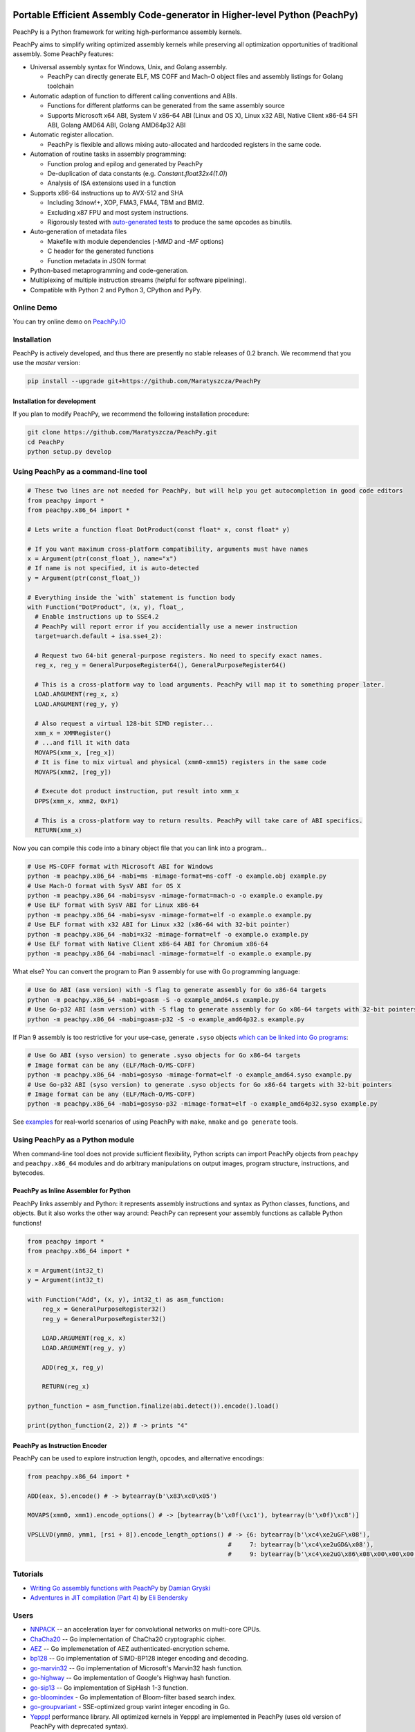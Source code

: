 .. image:: https://github.com/Maratyszcza/PeachPy/blob/master/logo/peachpy.png
  :alt: PeachPy logo
  :align: center

===========================================================================
Portable Efficient Assembly Code-generator in Higher-level Python (PeachPy)
===========================================================================

.. image:: https://img.shields.io/github/license/Maratyszcza/PeachPy.svg
  :alt: PeachPy License: Simplified BSD
  :target: https://github.com/Maratyszcza/PeachPy/blob/master/LICENSE.rst

.. image:: https://travis-ci.org/Maratyszcza/PeachPy.svg?branch=master
  :alt: Travis-CI Build Status
  :target: https://travis-ci.org/Maratyszcza/PeachPy/

.. image:: https://ci.appveyor.com/api/projects/status/p64ew9in189bu2pl?svg=true
  :alt: AppVeyor Build Status
  :target: https://ci.appveyor.com/project/MaratDukhan/peachpy

PeachPy is a Python framework for writing high-performance assembly kernels.

PeachPy aims to simplify writing optimized assembly kernels while preserving all optimization opportunities of traditional assembly. Some PeachPy features:

- Universal assembly syntax for Windows, Unix, and Golang assembly.

  * PeachPy can directly generate ELF, MS COFF and Mach-O object files and assembly listings for Golang toolchain

- Automatic adaption of function to different calling conventions and ABIs.
  
  * Functions for different platforms can be generated from the same assembly source
  * Supports Microsoft x64 ABI, System V x86-64 ABI (Linux and OS X), Linux x32 ABI, Native Client x86-64 SFI ABI, Golang AMD64 ABI, Golang AMD64p32 ABI
      
- Automatic register allocation.
  
  * PeachPy is flexible and allows mixing auto-allocated and hardcoded registers in the same code.

- Automation of routine tasks in assembly programming:

  * Function prolog and epilog and generated by PeachPy
  * De-duplication of data constants (e.g. `Constant.float32x4(1.0)`)
  * Analysis of ISA extensions used in a function

- Supports x86-64 instructions up to AVX-512 and SHA
  
  * Including 3dnow!+, XOP, FMA3, FMA4, TBM and BMI2.
  * Excluding x87 FPU and most system instructions.
  * Rigorously tested with `auto-generated tests <https://github.com/Maratyszcza/PeachPy/tree/master/test/x86_64/encoding>`_ to produce the same opcodes as binutils.

- Auto-generation of metadata files

  * Makefile with module dependencies (`-MMD` and `-MF` options)
  * C header for the generated functions
  * Function metadata in JSON format

- Python-based metaprogramming and code-generation.
- Multiplexing of multiple instruction streams (helpful for software pipelining).
- Compatible with Python 2 and Python 3, CPython and PyPy.

Online Demo
-----------

You can try online demo on `PeachPy.IO <http://www.peachpy.io>`_

Installation
------------

PeachPy is actively developed, and thus there are presently no stable releases of 0.2 branch. We recommend that you use the `master` version:

.. code-block:: bash

  pip install --upgrade git+https://github.com/Maratyszcza/PeachPy

Installation for development
****************************

If you plan to modify PeachPy, we recommend the following installation procedure:

.. code-block:: bash

  git clone https://github.com/Maratyszcza/PeachPy.git
  cd PeachPy
  python setup.py develop


Using PeachPy as a command-line tool
------------------------------------

.. code-block:: python
  
  # These two lines are not needed for PeachPy, but will help you get autocompletion in good code editors
  from peachpy import *
  from peachpy.x86_64 import *

  # Lets write a function float DotProduct(const float* x, const float* y)
  
  # If you want maximum cross-platform compatibility, arguments must have names
  x = Argument(ptr(const_float_), name="x")
  # If name is not specified, it is auto-detected
  y = Argument(ptr(const_float_))

  # Everything inside the `with` statement is function body
  with Function("DotProduct", (x, y), float_,
    # Enable instructions up to SSE4.2
    # PeachPy will report error if you accidentially use a newer instruction
    target=uarch.default + isa.sse4_2):
  
    # Request two 64-bit general-purpose registers. No need to specify exact names.
    reg_x, reg_y = GeneralPurposeRegister64(), GeneralPurposeRegister64()

    # This is a cross-platform way to load arguments. PeachPy will map it to something proper later.
    LOAD.ARGUMENT(reg_x, x)
    LOAD.ARGUMENT(reg_y, y)

    # Also request a virtual 128-bit SIMD register...
    xmm_x = XMMRegister()
    # ...and fill it with data
    MOVAPS(xmm_x, [reg_x])
    # It is fine to mix virtual and physical (xmm0-xmm15) registers in the same code
    MOVAPS(xmm2, [reg_y])

    # Execute dot product instruction, put result into xmm_x
    DPPS(xmm_x, xmm2, 0xF1)

    # This is a cross-platform way to return results. PeachPy will take care of ABI specifics.
    RETURN(xmm_x)

Now you can compile this code into a binary object file that you can link into a program...

.. code-block:: bash

  # Use MS-COFF format with Microsoft ABI for Windows
  python -m peachpy.x86_64 -mabi=ms -mimage-format=ms-coff -o example.obj example.py
  # Use Mach-O format with SysV ABI for OS X
  python -m peachpy.x86_64 -mabi=sysv -mimage-format=mach-o -o example.o example.py
  # Use ELF format with SysV ABI for Linux x86-64
  python -m peachpy.x86_64 -mabi=sysv -mimage-format=elf -o example.o example.py
  # Use ELF format with x32 ABI for Linux x32 (x86-64 with 32-bit pointer)
  python -m peachpy.x86_64 -mabi=x32 -mimage-format=elf -o example.o example.py
  # Use ELF format with Native Client x86-64 ABI for Chromium x86-64
  python -m peachpy.x86_64 -mabi=nacl -mimage-format=elf -o example.o example.py

What else? You can convert the program to Plan 9 assembly for use with Go programming language:

.. code-block:: bash

  # Use Go ABI (asm version) with -S flag to generate assembly for Go x86-64 targets
  python -m peachpy.x86_64 -mabi=goasm -S -o example_amd64.s example.py
  # Use Go-p32 ABI (asm version) with -S flag to generate assembly for Go x86-64 targets with 32-bit pointers
  python -m peachpy.x86_64 -mabi=goasm-p32 -S -o example_amd64p32.s example.py

If Plan 9 assembly is too restrictive for your use-case, generate ``.syso`` objects `which can be linked into Go programs <https://github.com/golang/go/wiki/GcToolchainTricks#use-syso-file-to-embed-arbitrary-self-contained-c-code>`_:

.. code-block:: bash

  # Use Go ABI (syso version) to generate .syso objects for Go x86-64 targets
  # Image format can be any (ELF/Mach-O/MS-COFF)
  python -m peachpy.x86_64 -mabi=gosyso -mimage-format=elf -o example_amd64.syso example.py
  # Use Go-p32 ABI (syso version) to generate .syso objects for Go x86-64 targets with 32-bit pointers
  # Image format can be any (ELF/Mach-O/MS-COFF)
  python -m peachpy.x86_64 -mabi=gosyso-p32 -mimage-format=elf -o example_amd64p32.syso example.py

See `examples <https://github.com/Maratyszcza/PeachPy/tree/master/examples>`_ for real-world scenarios of using PeachPy with ``make``, ``nmake`` and ``go generate`` tools.

Using PeachPy as a Python module
--------------------------------

When command-line tool does not provide sufficient flexibility, Python scripts can import PeachPy objects from ``peachpy`` and ``peachpy.x86_64`` modules and do arbitrary manipulations on output images, program structure, instructions, and bytecodes.

PeachPy as Inline Assembler for Python
**************************************

PeachPy links assembly and Python: it represents assembly instructions and syntax as Python classes, functions, and objects.
But it also works the other way around: PeachPy can represent your assembly functions as callable Python functions!

.. code-block:: python

  from peachpy import *
  from peachpy.x86_64 import *

  x = Argument(int32_t)
  y = Argument(int32_t)

  with Function("Add", (x, y), int32_t) as asm_function:
      reg_x = GeneralPurposeRegister32()
      reg_y = GeneralPurposeRegister32()

      LOAD.ARGUMENT(reg_x, x)
      LOAD.ARGUMENT(reg_y, y)

      ADD(reg_x, reg_y)

      RETURN(reg_x)

  python_function = asm_function.finalize(abi.detect()).encode().load()

  print(python_function(2, 2)) # -> prints "4"

PeachPy as Instruction Encoder
******************************

PeachPy can be used to explore instruction length, opcodes, and alternative encodings:

.. code-block:: python

  from peachpy.x86_64 import *

  ADD(eax, 5).encode() # -> bytearray(b'\x83\xc0\x05')

  MOVAPS(xmm0, xmm1).encode_options() # -> [bytearray(b'\x0f(\xc1'), bytearray(b'\x0f)\xc8')]
  
  VPSLLVD(ymm0, ymm1, [rsi + 8]).encode_length_options() # -> {6: bytearray(b'\xc4\xe2uGF\x08'),
                                                         #     7: bytearray(b'\xc4\xe2uGD&\x08'),
                                                         #     9: bytearray(b'\xc4\xe2uG\x86\x08\x00\x00\x00')}

Tutorials
---------

- `Writing Go assembly functions with PeachPy <https://blog.gopheracademy.com/advent-2016/peachpy/>`_ by `Damian Gryski <https://github.com/dgryski>`_

- `Adventures in JIT compilation (Part 4) <http://eli.thegreenplace.net/2017/adventures-in-jit-compilation-part-4-in-python/>`_ by `Eli Bendersky <https://github.com/eliben>`_

Users
-----

- `NNPACK <https://github.com/Maratyszcza/NNPACK>`_ -- an acceleration layer for convolutional networks on multi-core CPUs.

- `ChaCha20 <https://git.schwanenlied.me/yawning/chacha20>`_ -- Go implementation of ChaCha20 cryptographic cipher.

- `AEZ <https://git.schwanenlied.me/yawning/aez>`_ -- Go implemenetation of AEZ authenticated-encryption scheme.

- `bp128 <https://github.com/robskie/bp128>`_ -- Go implementation of SIMD-BP128 integer encoding and decoding.

- `go-marvin32 <https://github.com/dgryski/go-marvin32>`_ -- Go implementation of Microsoft's Marvin32 hash function.

- `go-highway <https://github.com/dgryski/go-highway>`_ -- Go implementation of Google's Highway hash function.

- `go-sip13 <https://github.com/dgryski/go-sip13>`_ -- Go implementation of SipHash 1-3 function.

- `go-bloomindex <https://github.com/dgryski/go-bloomindex>`_ - Go implementation of Bloom-filter based search index.

- `go-groupvariant <https://github.com/dgryski/go-groupvarint>`_ - SSE-optimized group varint integer encoding in Go.

- `Yeppp! <http://www.yeppp.info>`_ performance library. All optimized kernels in Yeppp! are implemented in PeachPy (uses old version of PeachPy with deprecated syntax).

Peer-Reviewed Publications
--------------------------

- Marat Dukhan "PeachPy: A Python Framework for Developing High-Performance Assembly Kernels", Python for High-Performance Computing (PyHPC) 2013 (`slides <http://www.yeppp.info/resources/peachpy-slides.pdf>`_, `paper <http://www.yeppp.info/resources/peachpy-paper.pdf>`_, code uses deprecated syntax)

- Marat Dukhan "PeachPy meets Opcodes: Direct Machine Code Generation from Python", Python for High-Performance Computing (PyHPC) 2015 (`slides <http://www.peachpy.io/slides/pyhpc2015>`_, `paper on ACM Digital Library <https://dl.acm.org/citation.cfm?id=2835860>`_).

Other Presentations
-------------------

- Marat Dukhan "Developing Low-Level Assembly Kernels in PeachPy", presentation on `The First BLIS Retreat Workshop <https://www.cs.utexas.edu/users/flame/BLISRetreat/>`_, 2013 (`slides <https://www.cs.utexas.edu/users/flame/BLISRetreat/BLISRetreatTalks/PeachPy.pdf>`_, code uses deprecated syntax)

- Marat Dukhan "Porting BLIS micro-kernels to PeachPy", presentation on `The Third BLIS Retreat Workshop <https://www.cs.utexas.edu/users/flame/BLISRetreat2015/>`_, 2015 (`slides <http://www.peachpy.io/slides/blis-retreat-2015/>`_)

- Marat Dukhan "Accelerating Data Processing in Go with SIMD Instructions", presentation on `Atlanta Go Meetup <http://www.meetup.com/Go-Users-Group-Atlanta>`_, September 16, 2015 (`slides <https://docs.google.com/presentation/d/1MYg8PyhEf0oIvZ9YU2panNkVXsKt5UQBl_vGEaCeB1k/edit?usp=sharing>`_)

Dependencies
------------

- Nearly all instruction classes in PeachPy are generated from `Opcodes Database <https://github.com/Maratyszcza/Opcodes>`_

- Instruction encodings in PeachPy are validated against `binutils <https://www.gnu.org/software/binutils/>`_ using auto-generated tests

- PeachPy uses `six <https://pythonhosted.org/six/>`_ and `enum34 <https://pypi.python.org/pypi/enum34>`_ packages as a compatibility layer between Python 2 and Python 3

Acknowledgements
----------------

.. image:: https://github.com/Maratyszcza/PeachPy/blob/master/logo/hpcgarage.png
  :alt: HPC Garage logo
  :target: http://hpcgarage.org/

.. image:: https://github.com/Maratyszcza/PeachPy/blob/master/logo/college-of-computing.gif
  :alt: Georgia Tech College of Computing logo
  :target: http://www.cse.gatech.edu/

This work is a research project at the HPC Garage lab in the Georgia Institute of Technology, College of Computing, School of Computational Science and Engineering.

The work was supported in part by grants to Prof. Richard Vuduc's research lab, `The HPC Garage <www.hpcgarage.org>`_, from the National Science Foundation (NSF) under NSF CAREER award number 0953100; and a grant from the Defense Advanced Research Projects Agency (DARPA) Computer Science Study Group program

Any opinions, conclusions or recommendations expressed in this software and documentation are those of the authors and not necessarily reflect those of NSF or DARPA.

